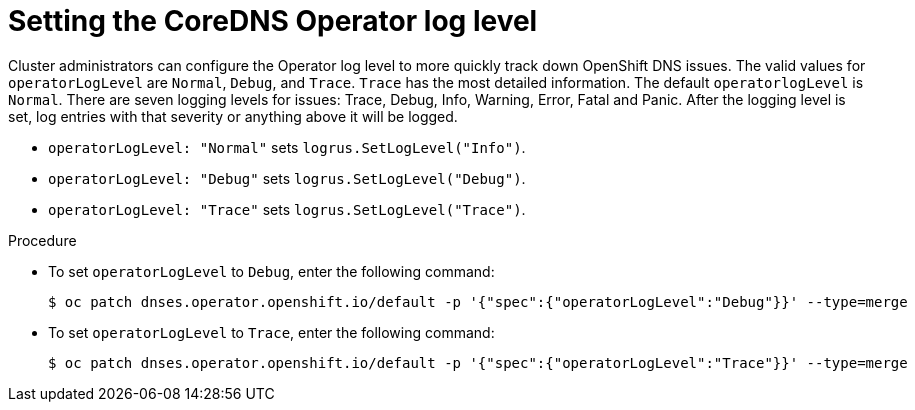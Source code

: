 // Module included in the following assemblies:
// * networking/dns-operator.adoc

:_content-type: PROCEDURE
[id="nw-dns-operatorloglevel_{context}"]
= Setting the CoreDNS Operator log level

Cluster administrators can configure the Operator log level to more quickly track down OpenShift DNS issues. The valid values for `operatorLogLevel` are `Normal`, `Debug`, and `Trace`. `Trace` has the most detailed information. The default `operatorlogLevel` is `Normal`. There are seven logging levels for issues: Trace, Debug, Info, Warning, Error, Fatal and Panic. After the logging level is set, log entries with that severity or anything above it will be logged.

* `operatorLogLevel: "Normal"` sets `logrus.SetLogLevel("Info")`.

* `operatorLogLevel: "Debug"` sets `logrus.SetLogLevel("Debug")`.

* `operatorLogLevel: "Trace"` sets  `logrus.SetLogLevel("Trace")`.

.Procedure

* To set `operatorLogLevel` to `Debug`, enter the following command:
+
[source,terminal]
----
$ oc patch dnses.operator.openshift.io/default -p '{"spec":{"operatorLogLevel":"Debug"}}' --type=merge
----

* To set `operatorLogLevel` to `Trace`, enter the following command:
+
[source,terminal]
----
$ oc patch dnses.operator.openshift.io/default -p '{"spec":{"operatorLogLevel":"Trace"}}' --type=merge
----
